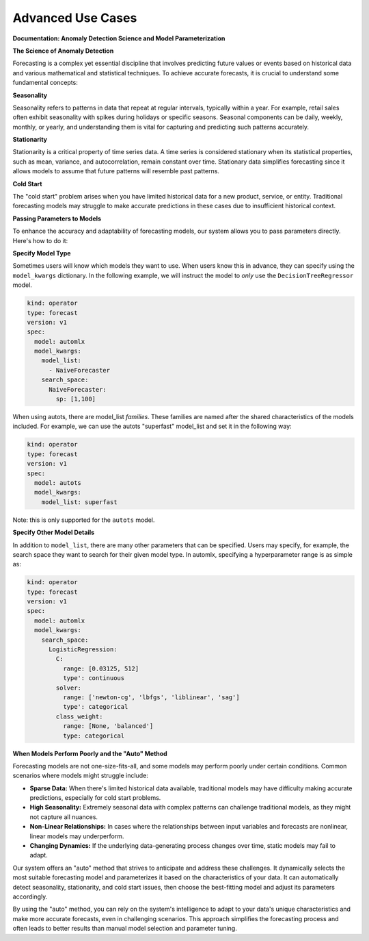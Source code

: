 ==================
Advanced Use Cases
==================

**Documentation: Anomaly Detection Science and Model Parameterization**

**The Science of Anomaly Detection**

Forecasting is a complex yet essential discipline that involves predicting future values or events based on historical data and various mathematical and statistical techniques. To achieve accurate forecasts, it is crucial to understand some fundamental concepts:

**Seasonality**

Seasonality refers to patterns in data that repeat at regular intervals, typically within a year. For example, retail sales often exhibit seasonality with spikes during holidays or specific seasons. Seasonal components can be daily, weekly, monthly, or yearly, and understanding them is vital for capturing and predicting such patterns accurately.

**Stationarity**

Stationarity is a critical property of time series data. A time series is considered stationary when its statistical properties, such as mean, variance, and autocorrelation, remain constant over time. Stationary data simplifies forecasting since it allows models to assume that future patterns will resemble past patterns.

**Cold Start**

The "cold start" problem arises when you have limited historical data for a new product, service, or entity. Traditional forecasting models may struggle to make accurate predictions in these cases due to insufficient historical context.

**Passing Parameters to Models**

To enhance the accuracy and adaptability of forecasting models, our system allows you to pass parameters directly. Here's how to do it:


**Specify Model Type**

Sometimes users will know which models they want to use. When users know this in advance, they can specify using the ``model_kwargs`` dictionary. In the following example, we will instruct the model to *only* use the ``DecisionTreeRegressor`` model.

.. code-block:: yaml

  kind: operator
  type: forecast
  version: v1
  spec:
    model: automlx
    model_kwargs:
      model_list:
        - NaiveForecaster
      search_space:
        NaiveForecaster:
          sp: [1,100]


When using autots, there are model_list *families*. These families are named after the shared characteristics of the models included. For example, we can use the autots "superfast" model_list and set it in the following way:

.. code-block:: yaml

  kind: operator
  type: forecast
  version: v1
  spec:
    model: autots
    model_kwargs:
      model_list: superfast


Note: this is only supported for the ``autots`` model.


**Specify Other Model Details**

In addition to ``model_list``, there are many other parameters that can be specified. Users may specify, for example, the search space they want to search for their given model type. In automlx, specifying a hyperparameter range is as simple as:

.. code-block:: yaml

  kind: operator
  type: forecast
  version: v1
  spec:
    model: automlx
    model_kwargs:
      search_space:
        LogisticRegression:
          C: 
            range: [0.03125, 512]
            type': continuous
          solver:
            range: ['newton-cg', 'lbfgs', 'liblinear', 'sag']
            type': categorical
          class_weight:
            range: [None, 'balanced']
            type: categorical


**When Models Perform Poorly and the "Auto" Method**

Forecasting models are not one-size-fits-all, and some models may perform poorly under certain conditions. Common scenarios where models might struggle include:

- **Sparse Data:** When there's limited historical data available, traditional models may have difficulty making accurate predictions, especially for cold start problems.

- **High Seasonality:** Extremely seasonal data with complex patterns can challenge traditional models, as they might not capture all nuances.

- **Non-Linear Relationships:** In cases where the relationships between input variables and forecasts are nonlinear, linear models may underperform.

- **Changing Dynamics:** If the underlying data-generating process changes over time, static models may fail to adapt.

Our system offers an "auto" method that strives to anticipate and address these challenges. It dynamically selects the most suitable forecasting model and parameterizes it based on the characteristics of your data. It can automatically detect seasonality, stationarity, and cold start issues, then choose the best-fitting model and adjust its parameters accordingly.

By using the "auto" method, you can rely on the system's intelligence to adapt to your data's unique characteristics and make more accurate forecasts, even in challenging scenarios. This approach simplifies the forecasting process and often leads to better results than manual model selection and parameter tuning.

